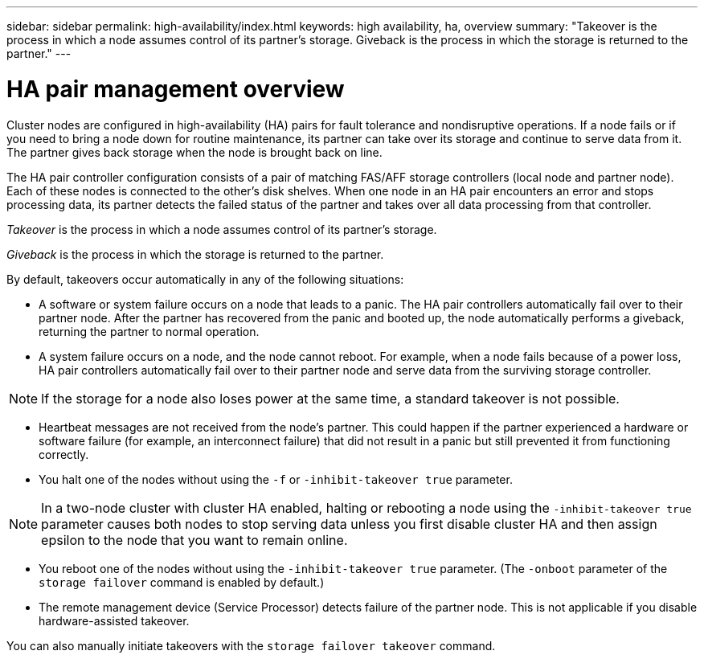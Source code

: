 ---
sidebar: sidebar
permalink: high-availability/index.html
keywords: high availability, ha, overview
summary: "Takeover is the process in which a node assumes control of its partner's storage. Giveback is the process in which the storage is returned to the partner."
---

= HA pair management overview
:hardbreaks:
:nofooter:
:icons: font
:linkattrs:
:imagesdir: ./media/

//
// This file was created with NDAC Version 2.0 (August 17, 2020)
//
// 2021-04-14 10:46:21.249224
//

[.lead]
Cluster nodes are configured in high-availability (HA) pairs for fault tolerance and nondisruptive operations. If a node fails or if you need to bring a node down for routine maintenance, its partner can take over its storage and continue to serve data from it. The partner gives back storage when the node is brought back on line.

The HA pair controller configuration consists of a pair of matching FAS/AFF storage controllers (local node and partner node). Each of these nodes is connected to the other’s disk shelves. When one node in an HA pair encounters an error and stops processing data, its partner detects the failed status of the partner and takes over all data processing from that controller.

_Takeover_ is the process in which a node assumes control of its partner's storage.

_Giveback_ is the process in which the storage is returned to the partner.

By default, takeovers occur automatically in any of the following situations:

* A software or system failure occurs on a node that leads to a panic. The HA pair controllers automatically fail over to their partner node. After the partner has recovered from the panic and booted up, the node automatically performs a giveback, returning the partner to normal operation.
* A system failure occurs on a node, and the node cannot reboot. For example, when a node fails because of a power loss, HA pair controllers automatically fail over to their partner node and serve data from the surviving storage controller.

[NOTE]
If the storage for a node also loses power at the same time, a standard takeover is not possible.

* Heartbeat messages are not received from the node's partner. This could happen if the partner experienced a hardware or software failure (for example, an interconnect failure) that did not result in a panic but still prevented it from functioning correctly.
* You halt one of the nodes without using the `-f` or `-inhibit-takeover true` parameter.

[NOTE]
In a two-node cluster with cluster HA enabled, halting or rebooting a node using the `‑inhibit‑takeover true` parameter causes both nodes to stop serving data unless you first disable cluster HA and then assign epsilon to the node that you want to remain online.

* You reboot one of the nodes without using the `‑inhibit‑takeover true` parameter. (The `‑onboot` parameter of the `storage failover` command is enabled by default.)
* The remote  management device (Service Processor) detects failure of the partner node. This is not applicable if you disable hardware-assisted takeover.

You can also manually initiate takeovers with the `storage failover takeover` command.
